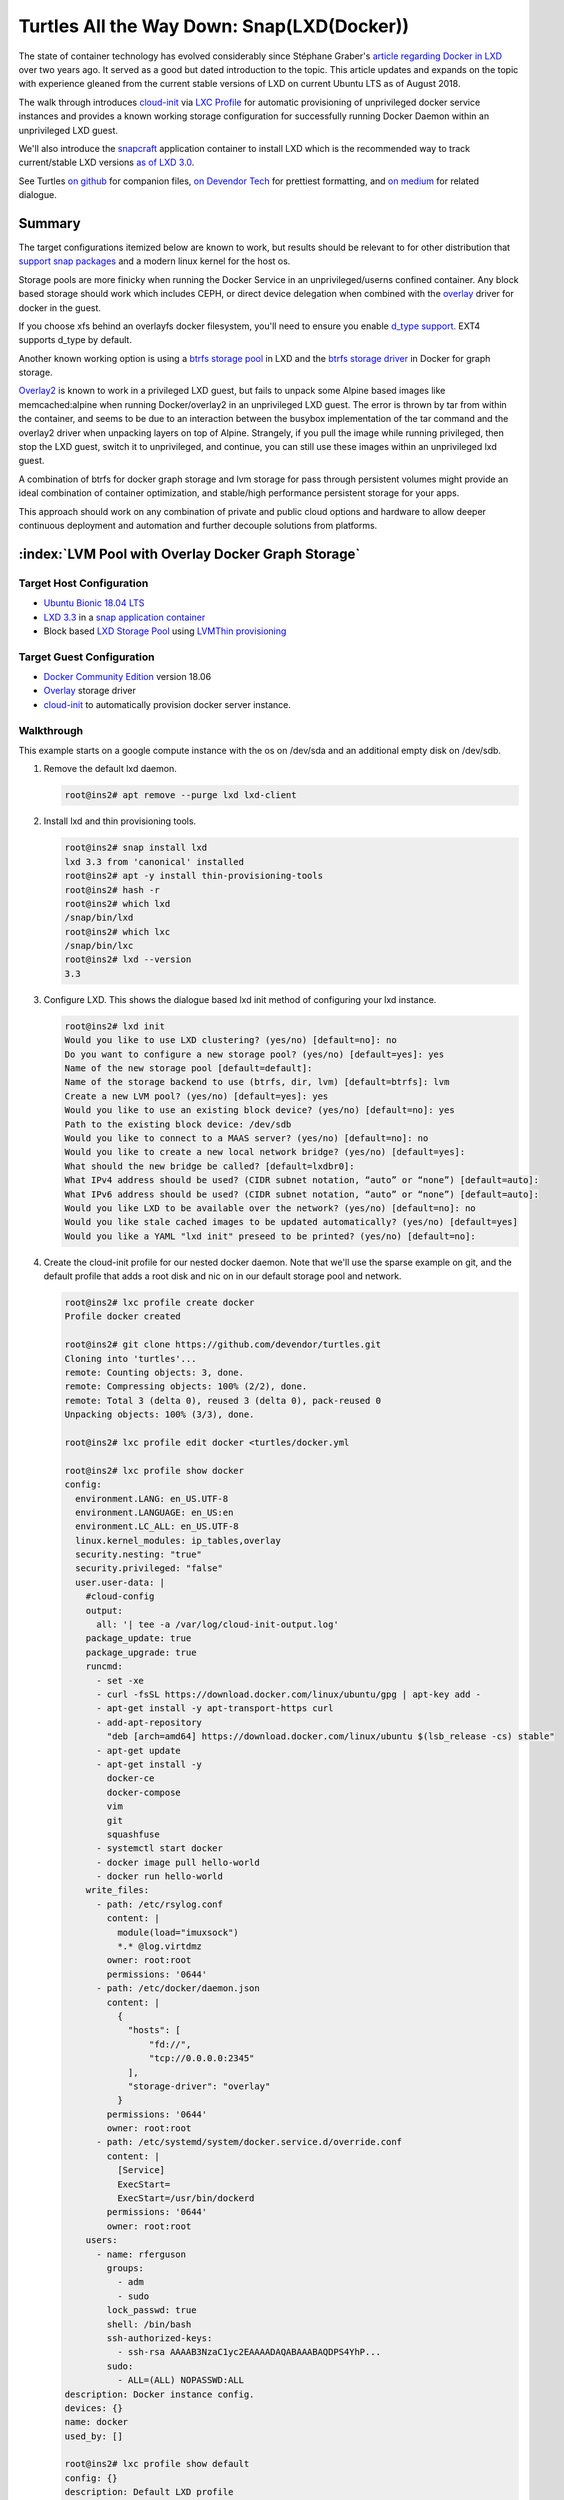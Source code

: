 .. Masks :index: role defined in sphinx but not github or docutils.

.. role:: index(raw)
   :format: html

Turtles All the Way Down: Snap(LXD(Docker))
===========================================


The state of container technology has evolved considerably since Stéphane Graber's `article
regarding Docker in LXD`_ over two years ago.  It served as a good but dated introduction to the
topic. This article updates and expands on the topic with experience gleaned from the current stable
versions of LXD on current Ubuntu LTS as of August 2018.

The walk through introduces `cloud-init`_ via `LXC Profile`_ for automatic provisioning of
unprivileged docker service instances and provides a known working storage configuration for
successfully running Docker Daemon within an unprivileged LXD guest.

We'll also introduce the `snapcraft`_ application container to install LXD which is the
recommended way to track current/stable LXD versions `as of LXD 3.0`_.

See Turtles `on github`_ for companion files, `on Devendor Tech`_ for prettiest formatting, and
`on medium`_ for related dialogue.

Summary
-------

The target configurations itemized below are known to work, but results should be relevant to
for other distribution that `support snap packages`_ and a modern linux kernel for the host os.

Storage pools are more finicky when running the Docker Service in an unprivileged/userns confined
container. Any block based storage should work which includes CEPH, or direct device delegation
when combined with the `overlay`_ driver for docker in the guest.

If you choose xfs behind an overlayfs docker filesystem, you'll need to ensure you enable
`d_type support`_.  EXT4 supports d_type by default.

Another known working option is using a `btrfs storage pool`_ in LXD and the `btrfs storage
driver`_ in Docker for graph storage.

`Overlay2`_ is known to work in a privileged LXD guest, but fails to unpack some Alpine based
images like memcached:alpine when running Docker/overlay2 in an unprivileged LXD guest.  The
error is thrown by tar from within the container, and seems to be due to an interaction between the
busybox implementation of the tar command and the overlay2 driver when unpacking layers on top of
Alpine.  Strangely, if you pull the image while running privileged, then stop the LXD guest,
switch it to unprivileged, and continue, you can still use these images within an unprivileged
lxd guest.

A combination of btrfs for docker graph storage and lvm storage for pass through persistent volumes
might provide an ideal combination of container optimization, and stable/high performance
persistent storage for your apps.

This approach should work on any combination of private and public cloud options and hardware to
allow deeper continuous deployment and automation and further decouple solutions from platforms.


:index:`LVM Pool with Overlay Docker Graph Storage`
---------------------------------------------------

Target Host Configuration
~~~~~~~~~~~~~~~~~~~~~~~~~

* `Ubuntu Bionic 18.04 LTS`_
* `LXD 3.3`_ in a `snap application container`_
* Block based `LXD Storage Pool`_ using `LVMThin provisioning`_

Target Guest Configuration
~~~~~~~~~~~~~~~~~~~~~~~~~~

* `Docker Community Edition`_ version 18.06
* `Overlay`_ storage driver
* `cloud-init`_ to automatically provision docker server instance.

Walkthrough
~~~~~~~~~~~

This example starts on a google compute instance with the os on /dev/sda and an additional empty
disk on /dev/sdb.

#. Remove the default lxd daemon.

   .. code-block:: console

      root@ins2# apt remove --purge lxd lxd-client

#. Install lxd and thin provisioning tools.

   .. code-block:: console

      root@ins2# snap install lxd
      lxd 3.3 from 'canonical' installed
      root@ins2# apt -y install thin-provisioning-tools
      root@ins2# hash -r
      root@ins2# which lxd
      /snap/bin/lxd
      root@ins2# which lxc
      /snap/bin/lxc
      root@ins2# lxd --version
      3.3

#. Configure LXD. This shows the dialogue based lxd init method of configuring your lxd instance.

   .. code-block:: console

      root@ins2# lxd init
      Would you like to use LXD clustering? (yes/no) [default=no]: no
      Do you want to configure a new storage pool? (yes/no) [default=yes]: yes
      Name of the new storage pool [default=default]:
      Name of the storage backend to use (btrfs, dir, lvm) [default=btrfs]: lvm
      Create a new LVM pool? (yes/no) [default=yes]: yes
      Would you like to use an existing block device? (yes/no) [default=no]: yes
      Path to the existing block device: /dev/sdb
      Would you like to connect to a MAAS server? (yes/no) [default=no]: no
      Would you like to create a new local network bridge? (yes/no) [default=yes]:
      What should the new bridge be called? [default=lxdbr0]:
      What IPv4 address should be used? (CIDR subnet notation, “auto” or “none”) [default=auto]:
      What IPv6 address should be used? (CIDR subnet notation, “auto” or “none”) [default=auto]:
      Would you like LXD to be available over the network? (yes/no) [default=no]: no
      Would you like stale cached images to be updated automatically? (yes/no) [default=yes]
      Would you like a YAML "lxd init" preseed to be printed? (yes/no) [default=no]:

#. Create the cloud-init profile for our nested docker daemon. Note that we'll use the sparse
   example on git, and the default profile that adds a root disk and nic on in our default storage
   pool and network.

   .. code-block:: console

      root@ins2# lxc profile create docker
      Profile docker created

      root@ins2# git clone https://github.com/devendor/turtles.git
      Cloning into 'turtles'...
      remote: Counting objects: 3, done.
      remote: Compressing objects: 100% (2/2), done.
      remote: Total 3 (delta 0), reused 3 (delta 0), pack-reused 0
      Unpacking objects: 100% (3/3), done.

      root@ins2# lxc profile edit docker <turtles/docker.yml

      root@ins2# lxc profile show docker
      config:
        environment.LANG: en_US.UTF-8
        environment.LANGUAGE: en_US:en
        environment.LC_ALL: en_US.UTF-8
        linux.kernel_modules: ip_tables,overlay
        security.nesting: "true"
        security.privileged: "false"
        user.user-data: |
          #cloud-config
          output:
            all: '| tee -a /var/log/cloud-init-output.log'
          package_update: true
          package_upgrade: true
          runcmd:
            - set -xe
            - curl -fsSL https://download.docker.com/linux/ubuntu/gpg | apt-key add -
            - apt-get install -y apt-transport-https curl
            - add-apt-repository
              "deb [arch=amd64] https://download.docker.com/linux/ubuntu $(lsb_release -cs) stable"
            - apt-get update
            - apt-get install -y
              docker-ce
              docker-compose
              vim
              git
              squashfuse
            - systemctl start docker
            - docker image pull hello-world
            - docker run hello-world
          write_files:
            - path: /etc/rsylog.conf
              content: |
                module(load="imuxsock")
                *.* @log.virtdmz
              owner: root:root
              permissions: '0644'
            - path: /etc/docker/daemon.json
              content: |
                {
                  "hosts": [
                      "fd://",
                      "tcp://0.0.0.0:2345"
                  ],
                  "storage-driver": "overlay"
                }
              permissions: '0644'
              owner: root:root
            - path: /etc/systemd/system/docker.service.d/override.conf
              content: |
                [Service]
                ExecStart=
                ExecStart=/usr/bin/dockerd
              permissions: '0644'
              owner: root:root
          users:
            - name: rferguson
              groups:
                - adm
                - sudo
              lock_passwd: true
              shell: /bin/bash
              ssh-authorized-keys:
                - ssh-rsa AAAAB3NzaC1yc2EAAAADAQABAAABAQDPS4YhP...
              sudo:
                - ALL=(ALL) NOPASSWD:ALL
      description: Docker instance config.
      devices: {}
      name: docker
      used_by: []

      root@ins2# lxc profile show default
      config: {}
      description: Default LXD profile
      devices:
        eth0:
          name: eth0
          nictype: bridged
          parent: lxdbr0
          type: nic
        root:
          path: /
          pool: default
          type: disk
      name: default
      used_by: []

#. Pull the ubuntu bionic lxd image.  Note that 'b' is just an alias for ubuntu-bionic.

   .. code-block:: console

      root@ins2# lxc image copy ubuntu-daily:b local: --copy-aliases --verbose
      Image copied successfully!

#. Now we can simply launch a new instance and watch it build. Note that the first time you use
   the new image the container creation is slow.  This is due to loading the new image onto an
   lvm sparse volume.  Subsequent containers start with a snapshot and initialize much faster.

   .. code-block:: console

      root@ins2# lxc launch b dkr001 -p docker -p default &&
         sleep 3 &&
         lxc exec dkr001 -- tail -f /var/log/cloud-init-output.log
      Creating dkr001
      Starting dkr001
      Cloud-init v. 18.2 running 'init-local' at Mon, 06 Aug 2018 20:20:16 +0000. Up 3.00 seconds.
      Cloud-init v. 18.2 running 'init' at Mon, 06 Aug 2018 20:20:20 +0000. Up 7.00 seconds.
      ci-info: ++++++++++++++++++++++++Net device info+++++++++++++++++++++++++++++++++++++++
      ci-info: +--------+------+---------------+---------------+--------+-------------------+
      ci-info: | Device |  Up  | Address       |      Mask     | Scope  |     Hw-Address    |
      ci-info: +--------+------+---------------+---------------+--------+-------------------+
      ci-info: |  eth0  | True | 10.194.72.222 | 255.255.255.0 | global | 00:16:3e:2e:92:71 |
      ci-info: |  eth0  | True | fd42:.../64   |       .       | global | 00:16:3e:2e:92:71 |
      ci-info: |  eth0  | True | fe80.../64    |       .       |  link  | 00:16:3e:2e:92:71 |
      ci-info: |   lo   | True | 127.0.0.1     |   255.0.0.0   |  host  |         .         |
      ci-info: |   lo   | True | ::1/128       |       .       |  host  |         .         |
      ci-info: +--------+------+---------------+---------------+--------+-------------------+
      ...
      The following additional packages will be installed:
        aufs-tools cgroupfs-mount golang-docker-credential-helpers libltdl7
      ...
      + systemctl start docker
      + docker image pull hello-world
      Using default tag: latest
      latest: Pulling from library/hello-world
      9db2ca6ccae0: Pulling fs layer
      9db2ca6ccae0: Verifying Checksum
      9db2ca6ccae0: Download complete
      9db2ca6ccae0: Pull complete
      Digest: sha256:4b8ff392a12ed9ea17784bd3c9a8b1fa3299cac44aca35a85c90c5e3c7afacdc
      Status: Downloaded newer image for hello-world:latest
      + docker run hello-world

      Hello from Docker!
      This message shows that your installation appears to be working correctly.

      To generate this message, Docker took the following steps:
       1. The Docker client contacted the Docker daemon.
       2. The Docker daemon pulled the "hello-world" image from the Docker Hub.
          (amd64)
       3. The Docker daemon created a new container from that image which runs the
          executable that produces the output you are currently reading.
       4. The Docker daemon streamed that output to the Docker client, which sent it
          to your terminal.

      To try something more ambitious, you can run an Ubuntu container with:
       $ docker run -it ubuntu bash

      Share images, automate workflows, and more with a free Docker ID:
       https://hub.docker.com/

      For more examples and ideas, visit:
       https://docs.docker.com/engine/userguide/

      Cloud-init v. 18.2 running 'modules:final' at Mon, 06 Aug 2018 20:20:24 +0000. Up 11.00 seconds.
      Cloud-init v. 18.2 finished at Mon, 06 Aug 2018 20:21:40 +0000. Datasource DataSourceNoCloud [seed=/var/lib/cloud/seed/nocloud-net][dsmode=net].  Up 87.00 seconds

:index:`BTRFS LXD Pool with BTRFS Docker Graph Storage`
-------------------------------------------------------

Target Host Configuration
~~~~~~~~~~~~~~~~~~~~~~~~~

* `Ubuntu Bionic 18.04 LTS`_
* `LXD 3.3`_ in a `snap application container`_
* Block based `LXD Storage Pool`_ using `LVMThin provisioning`_ for persistent passthrough volumes.
* `btrfs storage pool`_ for LXD guest filesystems.


Target Guest Configuration
~~~~~~~~~~~~~~~~~~~~~~~~~~

* `Docker Community Edition`_ version 18.06
* `btrfs storage driver`_
* `cloud-init`_ to automatically provision docker server instance.

Walkthrough
~~~~~~~~~~~

For this example, I've partitioned sdb and will use sdb1 to back my btrfs storage pool, then add
an additional LVM storage pool on sdb2 for passthrough persistent volumes.

#. Listing the partitions for reference.

   .. code-block:: console

      root@ins2# fdisk -l /dev/sdb
      Disk /dev/sdb: 10 GiB, 10737418240 bytes, 20971520 sectors
      Units: sectors of 1 * 512 = 512 bytes
      Sector size (logical/physical): 512 bytes / 4096 bytes
      I/O size (minimum/optimal): 4096 bytes / 4096 bytes
      Disklabel type: dos
      Disk identifier: 0xdaf0a82b

      Device     Boot    Start      End  Sectors Size Id Type
      /dev/sdb1           2048 10487807 10485760   5G 83 Linux
      /dev/sdb2       10487808 20971519 10483712   5G 8e Linux LVM

#. Install lxd and thin provisioning tools as we did above.


   .. code-block:: console

      # Remove the default lxd daemon.
      root@ins2# apt remove --purge lxd lxd-client

      # Install lxd and thin provisioning tools.
      root@ins2# snap install lxd
      lxd 3.3 from 'canonical' installed
      root@ins2# apt -y install thin-provisioning-tools

      root@ins2# hash -r
      root@ins2# which lxc
      /snap/bin/lxc
      root@ins2# lxd --version
      3.3


#. Configure LXD. This shows the dialogue based lxd init method of configuring your lxd instance.
   Note that we select btrfs and /dev/sdb1 in this example.

   .. code-block:: console

      root@ins2# lxd init
      Would you like to use LXD clustering? (yes/no) [default=no]:
      Do you want to configure a new storage pool? (yes/no) [default=yes]:
      Name of the new storage pool [default=default]: default
      Name of the storage backend to use (btrfs, ceph, dir, lvm, zfs) [default=zfs]: btrfs
      Create a new BTRFS pool? (yes/no) [default=yes]:
      Would you like to use an existing block device? (yes/no) [default=no]: yes
      Path to the existing block device: /dev/sdb1
      Would you like to connect to a MAAS server? (yes/no) [default=no]:
      Would you like to create a new local network bridge? (yes/no) [default=yes]:
      What should the new bridge be called? [default=lxdbr0]:
      What IPv4 address should be used? (CIDR subnet notation, “auto” or “none”) [default=auto]:
      What IPv6 address should be used? (CIDR subnet notation, “auto” or “none”) [default=auto]:
      Would you like LXD to be available over the network? (yes/no) [default=no]:
      Would you like stale cached images to be updated automatically? (yes/no) [default=yes]
      Would you like a YAML "lxd init" preseed to be printed? (yes/no) [default=no]:

#. Add the lvm pool for persistent storage.

   .. code-block:: console

      root@ins2# lxc storage create lvmPool lvm source=/dev/sdb2 lvm.vg_name=lxdVG \
            volume.block.filesystem=xfs

      Storage pool lvmPool created

      root@ins2# lxc storage ls
      +---------+-------------+--------+---------------------------+---------+
      |  NAME   | DESCRIPTION | DRIVER |           SOURCE          | USED BY |
      +---------+-------------+--------+---------------------------+---------+
      | default |             | btrfs  | 135289d9-...-4c0c8c4fe0f2 | 1       |
      +---------+-------------+--------+---------------------------+---------+
      | lvmPool |             | lvm    | lxdVG                     | 0       |
      +---------+-------------+--------+---------------------------+---------+

#. Create and load our profile again.

   .. code-block:: console

      root@ins2# lxc profile create docker
      Profile docker created

      root@ins2# git clone https://github.com/devendor/turtles.git
      Cloning into 'turtles'...
      remote: Counting objects: 3, done.
      remote: Compressing objects: 100% (2/2), done.
      remote: Total 3 (delta 0), reused 3 (delta 0), pack-reused 0
      Unpacking objects: 100% (3/3), done.

      root@ins2# lxc profile edit docker <turtles/docker-btrfs.yml

#. At this point you can pull in the lxd guest image and and launch and docker instance with the
   same steps we used above and the root filesystem of your guest will be on btrfs with docker
   running it's guest in btrfs.

   .. code-block:: console

      root@ins2# lxc image copy ubuntu-daily:b local: --copy-aliases --verbose
      root@ins2# lxc launch b dkr001 -p docker -p default

#. Enter the lxd guest and verify the results.

   .. code-block:: console

      root@ins2# lxc exec --mode interactive dkr002 -- bash -i

      root@dkr002:~# root@dkr002:~# grep ' / ' /proc/mounts
      /dev/sdb1 / btrfs rw,relatime,ssd,space_cache,user_subvol_rm_allowed,subvolid=265\
                        ,subvol=/containers/dkr002/rootfs 0 0

      root@dkr002:~# docker pull centos
      ...
      Status: Downloaded newer image for centos:latest

      root@dkr002:~# docker run --rm centos /bin/grep -- ' / ' /proc/mounts
      /dev/sdb1 / btrfs rw,relatime,ssd,space_cache,user_subvol_rm_allowed,subvol=...

Working with the container
--------------------------

The examples below start with the btrfs docker guest setup in the steps above.

:index:`LXD Proxy Devices`
~~~~~~~~~~~~~~~~~~~~~~~~~~

`LXD proxy devices`_ allow you to expose container connections through the host OS.  The example
below shows the protocol translation feature by forwarding between a unix socket on the host to a
tcp socket in the container.


.. code-block:: console

   root@ins2# apt install docker.io

   root@ins2# lxc config device add dkr002  dkr002_socket proxy \
     listen=unix:/root/dckr002-socket connect=tcp:127.0.0.1:2345
   Device dkr002_socket added to dkr002

   root@ins2# docker -H unix:///root/dckr002-socket images
   REPOSITORY          TAG                 IMAGE ID            CREATED             SIZE
   centos              latest              5182e96772bf        20 hours ago        200MB
   hello-world         latest              2cb0d9787c4d        3 weeks ago         1.85kB


DNS Resolution
~~~~~~~~~~~~~~

By default, lxd guests are added to a dnsmasq nameserver listening on your lxdbr0 interface.  The
steps below just tell the local resolver to use the dnsmasq instance for resolution.

.. code-block:: console

   root@ins2# echo -e "DNS=10.45.7.1\nCache=no\nDomains=lxd\n" >> /etc/systemd/resolved.conf

   root@ins2# systemctl restart systemd-resolved.service

   root@ins2# cat /etc/resolv.conf
   # This file is managed by man:systemd-resolved(8). Do not edit.
   # ...

   nameserver 10.0.7.1
   nameserver 169.254.169.254
   search lxd c.graphite-ruler-163617.internal google.internal

   root@ins2# systemctl restart systemd-resolved.service

   root@ins2# ping dkr002
   PING dkr002(dkr002.lxd (fd42:a35c:c565:bb31:216:3eff:fec4:3a26)) 56 data bytes
   64 bytes from dkr002.lxd (...): icmp_seq=1 ttl=64 time=0.058 ms

:index:`Using persistent lxd data volumes`
~~~~~~~~~~~~~~~~~~~~~~~~~~~~~~~~~~~~~~~~~~

The myData volume created below persists even when we delete the LXD container it's attached to
and can be used to persist data on ephemeral LXD guests or even ephemeral Docker guests in
ephemeral LXD guests.

You can also pass block devices or bind mounts into the container directly.

.. code-block:: console

   root@ins2# lxc storage volume create
   Description:
     Create new custom storage volumes

   Usage:
     lxc storage volume create [<remote>:]<pool> <volume> [key=value...] [flags]

   Flags:
         --target   Cluster member name

   Global Flags:
         --debug         Show all debug messages
         --force-local   Force using the local unix socket
     -h, --help          Print help
     -v, --verbose       Show all information messages
         --version       Print version number

   root@ins2# lxc storage volume create lvmPool myData size=1GB \
                      block.mount_options=noatime
   Storage volume myData created

   root@ins2# lxc storage volume  attach lvmPool myData dkr002 data /data

   # using out lxd proxy to the docker daemon.
   root@ins2# export DOCKER_HOST=unix:///root/dckr002-socket
   root@ins2# docker pull postgres
   ...
   Digest: sha256:9625c2fb34986a49cbf2f5aa225d8eb07346f89f7312f7c0ea19d82c3829fdaa
   Status: Downloaded newer image for postgres:latest

   # validate the volume mount
   root@ins2# docker run --rm  -i  -v /data:/var/lib/postgres/data postgres \
       /bin/grep myData

   /proc/mounts /dev/lxdVG/custom_myData /var/lib/postgres/data xfs rw,noatime,...

   # start a postgres container in the nested docker.
   root@ins2# docker run --rm  -d -p 0.0.0.0:5432:5432 -v /data:/var/lib/postgres/data postgres

   # access postgres via the docker-proxy port via the lxd guest by name.
   root@ins2# psql -h dkr002 -U postgres
   psql (10.4 (Ubuntu 10.4-0ubuntu0.18.04))
   Type "help" for help.

   postgres=# ^D

:index:`Exploring the namespaces`
~~~~~~~~~~~~~~~~~~~~~~~~~~~~~~~~~

Direct namespace exploration and manipulation is one area that is extremely useful, but seldom
covered as it falls outside the envelope of the container systems built on top of kernel namespaces.

.. code-block:: console

   # From the host postgres is userns shifted +1000000 via lxd container.
   root@ins2# ps -ef |grep postgres
   1000999   5466  5444  0 16:54 ?        00:00:00 postgres
   1000999   5585  5466  0 16:55 ?        00:00:00 postgres: checkpointer process
   1000999   5586  5466  0 16:55 ?        00:00:00 postgres: writer process
   1000999   5587  5466  0 16:55 ?        00:00:00 postgres: wal writer process
   1000999   5588  5466  0 16:55 ?        00:00:00 postgres: autovacuum launcher process
   1000999   5589  5466  0 16:55 ?        00:00:00 postgres: stats collector process
   1000999   5590  5466  0 16:55 ?        00:00:00 postgres: bgworker: logical replication
   root      5772  7987  0 17:17 pts/1    00:00:00 grep --color=auto postgres

   # pstree showing uid and namespace shifts of parents starting with postgres pid 5590
   root@ins2# pstree -Salus 5590
   systemd
     └─lxd,mnt
         └─systemd,1000000,cgroup,ipc,mnt,net,pid,user,uts
             └─dockerd
                 └─docker-containe --config /var/run/docker/containerd/containerd.toml
                     └─docker-containe -namespace moby -workdir ...
                         └─postgres,1000999,ipc,mnt,net,pid,uts
                             └─postgres

   # manually entiner the docker postgres namespaces.
   root@ins2# nsenter -a -t 5590 /bin/sh -i

   # ps -ef
   UID        PID  PPID  C STIME TTY          TIME CMD
   postgres     1     0  0 16:07 ?        00:00:00 postgres
   postgres    59     1  0 16:07 ?        00:00:00 postgres: checkpointer process
   postgres    60     1  0 16:07 ?        00:00:00 postgres: writer process
   postgres    61     1  0 16:07 ?        00:00:00 postgres: wal writer process
   postgres    62     1  0 16:07 ?        00:00:00 postgres: autovacuum launcher process
   postgres    63     1  0 16:07 ?        00:00:00 postgres: stats collector process
   postgres    64     1  0 16:07 ?        00:00:00 postgres: bgworker: logical 
   root       103     0  0 16:44 ?        00:00:00 /bin/sh -i
   root       104   103  0 16:44 ?        00:00:00 ps -ef

   # df
   Filesystem               1K-blocks    Used Available Use% Mounted on
   /dev/sdb1                  5242880 1700328   3377016  34% /
   tmpfs                        65536       0     65536   0% /dev
   tmpfs                       865052       0    865052   0% /sys/fs/cgroup
   /dev/sdb1                  5242880 1700328   3377016  34% /etc/hosts
   shm                          65536       8     65528   1% /dev/shm
   /dev/lxdVG/custom_myData   1041644   34368   1007276   4% /var/lib/postgres/data
   udev                        852148       0    852148   0% /dev/tty
   tmpfs                       865052       0    865052   0% /proc/acpi
   tmpfs                       865052       0    865052   0% /proc/scsi
   tmpfs                       865052       0    865052   0% /sys/firmware
   ^D

   # listing namespaces associated with a pid.
   root@ins2# lsns -o UID,NS,TYPE,PID,PPID,NPROCS,COMMAND -p 5590
       UID         NS TYPE     PID  PPID NPROCS COMMAND
   1000000 4026532240 user    5438 20517     28 /usr/bin/docker-proxy -proto tcp
             -host-ip 0.0.0.0 -host-port 5432 -container-ip 172.17.0.2 -container-port 5432
   1000000 4026532309 cgroup  5438 20517     27 /usr/bin/docker-proxy -proto tcp
             -host-ip 0.0.0.0 -host-port 5432 -container-ip 172.17.0.2 -container-port 5432
   1000999 4026532321 mnt     5466  5444      7 postgres
   1000999 4026532322 uts     5466  5444      7 postgres
   1000999 4026532323 ipc     5466  5444      7 postgres
   1000999 4026532324 pid     5466  5444      7 postgres
   1000999 4026532326 net     5466  5444      7 postgres


Note that lsns COMMAND and PID output is just the lowest PID in the namespace and doesn't represent
where the namespace started.

:index:`Snap namespaces`
~~~~~~~~~~~~~~~~~~~~~~~~

The lxd application is running in it's own mount namespace within snap.

.. code-block:: console

   # list mount namespaces
   # Note, command/pid is just the lowest pid in a shared namespace.
   root@ins2# lsns -t mnt
           NS TYPE NPROCS   PID USER            COMMAND
   4026531840 mnt     151     1 root            /sbin/init
   4026531861 mnt       1    13 root            kdevtmpfs
   4026532203 mnt       1   406 root            /lib/systemd/systemd-udevd
   4026532204 mnt       1   634 systemd-network /lib/systemd/systemd-networkd
   4026532205 mnt       1  5093 systemd-resolve /lib/systemd/systemd-resolved
   4026532209 mnt       5 15756 root            /bin/sh /snap/lxd/8011/commands/daemon.start
   4026532210 mnt       1   859 _chrony         /usr/sbin/chronyd
   4026532211 mnt       1 13644 lxd             dnsmasq --strict-order --bind-interfaces ..
   4026532241 mnt      18  5438 1000000         /usr/bin/docker-proxy -proto tcp ...
   4026532308 mnt       1 17080 1000000         /lib/systemd/systemd-udevd
   4026532310 mnt       1 17285 1000100         /lib/systemd/systemd-networkd
   4026532311 mnt       1 17299 1000101         /lib/systemd/systemd-resolved
   4026532321 mnt       7  5466 1000999         postgres

The namespace used by the LXD snap is 4026532209.  We can view all 5 of the processes in that
namespace with some flags on ps.

.. code-block:: console

   # showing mntns associated with a process.
   root@ins2# ps -eo pid,ppid,mntns,pgrp,args --sort +mntns,+pgrp |grep 4026532209
   15756     1 4026532209 15756 /bin/sh /snap/lxd/8011/commands/daemon.start
   15908     1 4026532209 15756 lxcfs /var/snap/lxd/common/var/lib/lxcfs -p ...
   15921 15756 4026532209 15756 lxd --logfile /var/snap/lxd/common/lxd/logs/lxd.log
   16374     1 4026532209 16373 dnsmasq --strict-order --bind-interfaces ... 
   16954     1 4026532209 16954 [lxc monitor] /var/snap/lxd/common/lxd/containers dkr002

The snap container uses the squashfs snap-core image as it's rootfs.  This corresponds to
/snap/core/4917 outside of the mount namespace and the hostfs is relocated to
/var/lib/snap/hostfs with pivotroot.

.. code-block:: console

   # Manually entering the snap mountns
   root@ins2# nsenter -a -t 15756

   root@ins2# df
   Filesystem               1K-blocks    Used Available Use% Mounted on
   /dev/sda1                  9983232 1920444   8046404  20% /var/lib/snapd/hostfs
   tmpfs                       173012     936    172076   1% /var/lib/snapd/hostfs/run
   tmpfs                         5120       0      5120   0% /var/lib/snapd/hostfs/run/lock
   tmpfs                       173008       0    173008   0% /var/lib/snapd/hostfs/run/user/1001
   /dev/loop0                   50560   50560         0 100% /snap/google-cloud-sdk/45
   /dev/loop1                   89088   89088         0 100% /
   /dev/sda15                  106858    3433    103426   4% /var/lib/snapd/hostfs/boot/efi
   /dev/loop2                   55936   55936         0 100% /snap/lxd/8011
   udev                        852148       0    852148   0% /dev
   tmpfs                       865052       0    865052   0% /dev/shm
   tmpfs                       865052       0    865052   0% /sys/fs/cgroup
   none                        865052       0    865052   0% /var/lib
   tmpfs                       865052       8    865044   1% /run
   tmpfs                       865052     120    864932   1% /etc
   tmpfs                          100       0       100   0% /var/snap/lxd/common/lxd/shmounts
   tmpfs                          100       0       100   0% /var/snap/lxd/common/lxd/devlxd
   /dev/sdb1                  5242880 1700376   3376952  34% /var/snap/lxd/common/lxd/storage-pools/default
   /dev/loop3                   89088   89088         0 100% /snap/core/5145
   /dev/loop4                   50816   50816         0 100% /snap/google-cloud-sdk/46
   /dev/lxdVG/custom_myData   1041644   34368   1007276   4% /var/snap/lxd/common/lxd/devices/dkr002/disk.data.data

   root@ins2# grep " / " /proc/mounts
   /dev/loop1 / squashfs ro,nodev,relatime 0 0

:index:`Snap and LVM Thinpools`
-------------------------------

.. todo:: Figure out interaction between lvm_thinpool autoextend and snap mountns.

One of the strange side effects of burying your LVM storage pool behind a mount namespaces is
that monitoring the pool is less straight forward.  LVM events don't seem to propagate through to
the host namespace where dmeventd is running.

I haven't done the work to examine how this this would effect dmeventd and `automatic extension`_
of thin pools, but this detail is essential if you intend to oversubscribe thin pools with the
expectation that automatic extension will kick in.  Failure to extend a full thinpool can result
in corruption.

.. code-block:: console

   root@ins2# lxc storage volume create lvmPool test
   Storage volume test created

   root@ins2# lvs -a
     LV                  VG    Attr       LSize  Pool        Origin Data%  Meta%
     LXDThinPool         lxdVG twi-aotz-- <3.00g                    0.59   0.01
     [LXDThinPool_tdata] lxdVG Twi-ao---- <3.00g
     [LXDThinPool_tmeta] lxdVG ewi-ao----  1.00g
     custom_myData       lxdVG Vwi-aotz--  1.00g LXDThinPool        0.68
     [lvol0_pmspare]     lxdVG ewi-------  1.00g

   root@ins2# vgscan --cache
     Reading volume groups from cache.
     Found volume group "lxdVG" using metadata type lvm2

   root@ins2# lvs -a
     LV                  VG    Attr       LSize  Pool        Origin Data%  Meta%
     LXDThinPool         lxdVG twi-aotz-- <3.00g                    0.59   0.01
     [LXDThinPool_tdata] lxdVG Twi-ao---- <3.00g
     [LXDThinPool_tmeta] lxdVG ewi-ao----  1.00g
     custom_myData       lxdVG Vwi-aotz--  1.00g LXDThinPool        0.68
     custom_test         lxdVG Vwi-a-tz-- 10.00g LXDThinPool        0.11
     [lvol0_pmspare]     lxdVG ewi-------  1.00g


Miscelaneous Tips
-----------------

:index:`Cloud-init in LXD Guests`
~~~~~~~~~~~~~~~~~~~~~~~~~~~~~~~~~

When working with cloud-init, the key config->user.user-data one large string that contains a
second yaml document written to the cloud-init seed files via template in the lxd image. The
centos images don't have cloud config installed currently, but it's relatively easy to create an
image with templates based on the ubuntu image templates.

.. code-block:: console

   root@ins2# lxc config template list dkr002
   +------------------------+
   |        FILENAME        |
   +------------------------+
   | cloud-init-meta.tpl    |
   +------------------------+
   | cloud-init-network.tpl |
   +------------------------+
   | cloud-init-user.tpl    |
   +------------------------+
   | cloud-init-vendor.tpl  |
   +------------------------+
   | hostname.tpl           |
   +------------------------+
   root@ins2# lxc config template show dkr002 cloud-init-user.tpl
   {{ config_get("user.user-data", properties.default) }}
   root@ins2#

The embedded yaml does present a challenge for linting as it's seen as a string and not tested.
The `yaml2json.py` utility can help with this issue.  Yaml2json.py makes it easy to extract the
user-data embedded yaml document for linting, and you can pass it back through yaml2json.py to
validate nesting and structure as well.

.. code-block:: console

   # stream the string value of the key at obj->config->user.user-data
   shell# ./yaml2json.py config user.user-data 

   # Convert that extracted yaml string to json.
   # if this fails, it's malformed yaml.
   shell# ./yaml2json.py config user.user-data | ./yaml2json -

   # You can lint the embedded yaml to find the problem like so.
   shell# ./yaml2json.py config user.user-data > cinit.yml
   shell# yamllint cinit.yml

I also recommend working from a file, and pushing your edits by passing the file to stdin.  By
default *lxc profile edit name* opens the profile in an editor for direct editing, but if you have
an error in the embedded yaml string quoting, it will fix it for you by converting it to a quoted
and escaped string.  That can be fixed with yaml2json, but it's better to just avoid the direct
edit convenience feature to keep whitespace clean.  

Incidentally, if you notice your profile comes back with a odd doublequoted representation of the
embedded cloud-init yaml, it is probably a trailing whitespace error.


:index:`LXD files of interest`
~~~~~~~~~~~~~~~~~~~~~~~~~~~~~~

Several ephemeral files are generated by LXD. These should not be edited directly, but they can
provide useful insight when troubleshooting and tuning various settings.  Note that LXD is a web
service based management layer on top of the lxc engine so `lxc.conf`_ and the LXC documentation
is a good place to explore when your digging deep.


.. csv-table::

   Description, Path
   per container logs and ephemeral `lxc.conf`_, /var/snap/lxd/common/lxd/logs/{container}/
   ephemeral container apparmor files, /var/snap/lxd/common/lxd/security/apparmor/{container}
   ephemeral container seccomp apparmor files, /var/snap/lxd/common/lxd/security/seccomp/{container}
   SQLite db. LXD settings., /var/snap/lxd/common/lxd/database/local.db
   `instance type definitions`_, /var/snap/lxd/common/lxd/cache/instance_types.yaml
   LXD daemon log file, /var/snap/lxd/common/lxd/logs/lxd.log

Overuse of `cloud-init`_
~~~~~~~~~~~~~~~~~~~~~~~~

Cloud init is really very cool and a step toward an image build technology that is not dependent
on the container technology once `cloud-init`_ is installed in your base image.

My opinion is that it also has a ton of features which are an invitation to use it past it's sweet
spot.

A better approach may be using cloud-init to install ansible, puppet, or chef and use those tools to
do the complex build.  The advantage to something like ansible over cloud-init, is that ansible is
a more capable state machine.  If it fails halfway through, it stops there, and you can
troubleshoot the failed step without repeating all of the steps leading to that failed
step on each troubleshooting iteration.

Using a advanced toolset at the start also gives you more options as you bump into cases
that are not easily addressed by cloud-init toolset. It also builds your team's experience
behind a tool with more use cases beyond container initialization.

That said, between ansible, lxd, and cloud-init, there is pretty good momentum behind yaml defined
automation which can quickly develop as a core skill on a devops team.


.. _article regarding Docker in LXD: https://stgraber.org/2016/04/13/lxd-2-0-docker-in-lxd-712/
.. _snapcraft: https://docs.snapcraft.io/core/install
.. _LXD 3.3: https://linuxcontainers.org/lxd/news/#lxd-33-release-announcement
.. _Ubuntu Bionic 18.04 LTS: https://wiki.ubuntu.com/BionicBeaver/ReleaseNotes?_ga=2.137095344
   .1263404634.1533563555-1028494520.1527093469
.. _Docker Community Edition: https://store.docker.com/editions/community/docker-ce-server-ubuntu
.. _Docker CE install repository: https://docs.docker.com/install/linux/docker-ce/ubuntu/#install-
   using-the-repository
.. _LXD Storage Pool: https://github.com/lxc/lxd/blob/master/doc/storage.md#lvm
.. _cloud-init: https://cloudinit.readthedocs.io/en/latest/
.. _as of LXD 3.0: https://linuxcontainers.org/lxd/news/#availability-as-a-snap-package-from-
   upstream
.. _LVMThin provisioning: http://man7.org/linux/man-pages/man7/lvmthin.7.html
.. _snap application container: https://docs.snapcraft.io/snaps/
.. _LXC Profile: https://github.com/lxc/lxd/blob/master/doc/profiles.md
.. _support snap packages: https://docs.snapcraft.io/core/install
.. _d_type support: https://linuxer.pro/2017/03/what-is-d_type-and-why-docker-overlayfs-need-it/
.. _Overlay2: https://docs.docker.com/storage/storagedriver/overlayfs-driver/
.. _overlay: https://docs.docker.com/storage/storagedriver/overlayfs-driver/
.. _btrfs storage pool: https://github.com/lxc/lxd/blob/master/doc/storage.md#btrfs
.. _btrfs storage driver: https://docs.docker.com/storage/storagedriver/select-storage-driver/
.. _LXD proxy devices: https://github.com/lxc/lxd/blob/master/doc/containers.md#type-proxy
.. _lxc.conf: https://linuxcontainers.org/lxc/manpages//man5/lxc.container.conf.5.html
.. _automatic extension: http://man7.org/linux/man-pages/man7/lvmthin.7.html#Thin_Topics
.. _instance type definitions: https://github.com/lxc/lxd/blob/master/doc/containers.md#instance-types
.. _on github: https://github.com/devendor/turtles.git
.. _on Devendor Tech: https://devendortech.com/articles/Docker_in_LXD_Guest.html
.. _on Medium: https://medium.com/devendor-tech/turtles-2ccf91c86853
